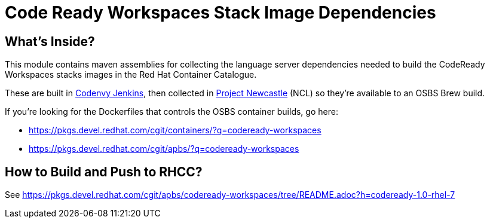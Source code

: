 # Code Ready Workspaces Stack Image Dependencies

## What's Inside?

This module contains maven assemblies for collecting the language server dependencies needed to build the CodeReady Workspaces stacks images in the Red Hat Container Catalogue.

These are built in link:https://ci.codenvycorp.com/job/ls-dependencies-ci-master/[Codenvy Jenkins], then collected in link:http://orch.cloud.pnc.engineering.redhat.com/pnc-web/#/projects/153/build-configs/591[Project Newcastle] (NCL) so they're available to an OSBS Brew build.

If you're looking for the Dockerfiles that controls the OSBS container builds, go here:

* https://pkgs.devel.redhat.com/cgit/containers/?q=codeready-workspaces
* https://pkgs.devel.redhat.com/cgit/apbs/?q=codeready-workspaces

## How to Build and Push to RHCC?

See https://pkgs.devel.redhat.com/cgit/apbs/codeready-workspaces/tree/README.adoc?h=codeready-1.0-rhel-7

